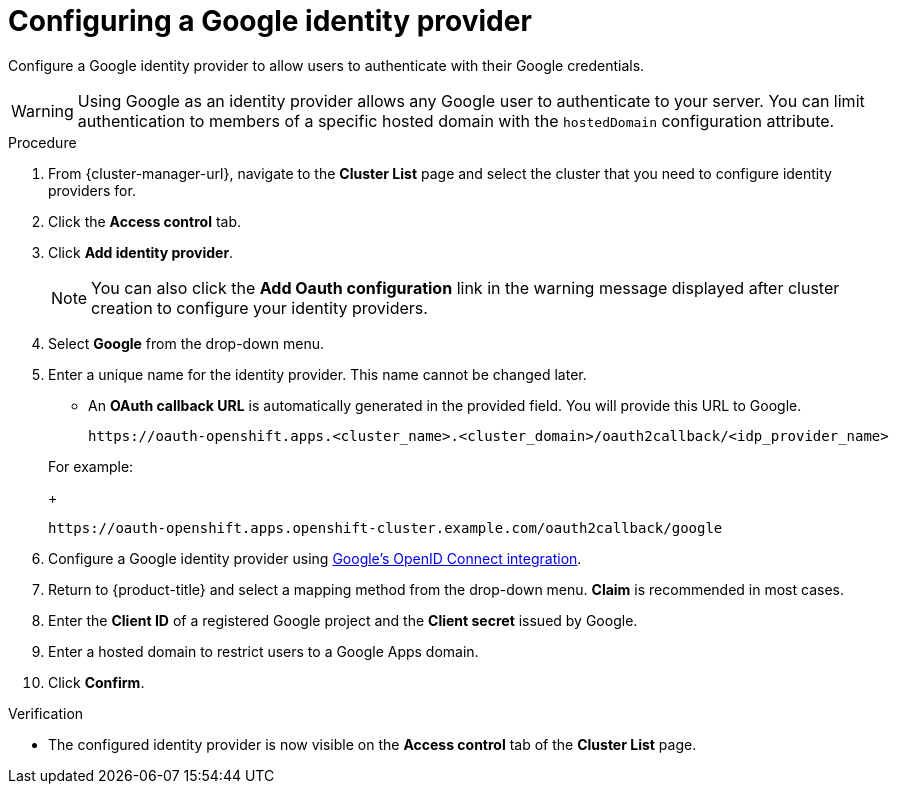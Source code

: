 // Module included in the following assemblies:
//
// * osd_install_access_delete_cluster/config-identity-providers.adoc
// * rosa_install_access_delete_clusters/rosa-sts-config-identity-providers.adoc
// * rosa_install_access_delete_clusters/rosa_getting_started_iam/rosa-config-identity-providers.adoc

:_mod-docs-content-type: PROCEDURE
[id="config-google-idp_{context}"]
= Configuring a Google identity provider

Configure a Google identity provider to allow users to authenticate with their Google credentials.

[WARNING]
====
Using Google as an identity provider allows any Google user to authenticate to your server.
You can limit authentication to members of a specific hosted domain with the
`hostedDomain` configuration attribute.
====

.Procedure

. From {cluster-manager-url}, navigate to the *Cluster List* page and select the cluster that you need to configure identity providers for.

. Click the *Access control* tab.

. Click *Add identity provider*.
+
[NOTE]
====
You can also click the *Add Oauth configuration* link in the warning message displayed after cluster creation to configure your identity providers.
====

. Select *Google* from the drop-down menu.

. Enter a unique name for the identity provider. This name cannot be changed later.
** An *OAuth callback URL* is automatically generated in the provided field. You will provide this URL to Google.
+

ifndef::openshift-rosa-hcp[]
----
https://oauth-openshift.apps.<cluster_name>.<cluster_domain>/oauth2callback/<idp_provider_name>
----
endif::openshift-rosa-hcp[]
ifdef::openshift-rosa-hcp[]
----
https://oauth.<cluster_name>.<cluster_domain>/oauth2callback/<idp_provider_name>
----
endif::openshift-rosa-hcp[]

+
For example:
+
----
https://oauth-openshift.apps.openshift-cluster.example.com/oauth2callback/google
----

. Configure a Google identity provider using link:https://developers.google.com/identity/protocols/OpenIDConnect[Google's OpenID Connect integration].

. Return to {product-title} and select a mapping method from the drop-down menu. *Claim* is recommended in most cases.

. Enter the *Client ID* of a registered Google project and the *Client secret* issued by Google.

. Enter a hosted domain to restrict users to a Google Apps domain.

. Click *Confirm*.

.Verification

* The configured identity provider is now visible on the *Access control* tab of the *Cluster List* page.

